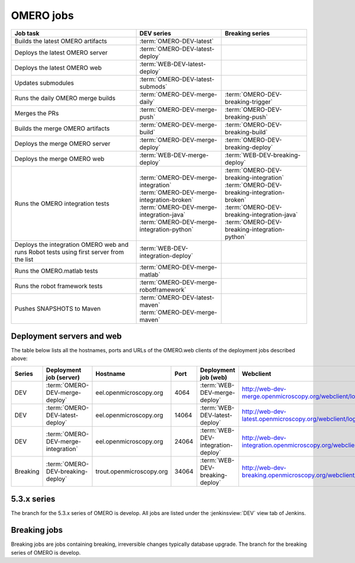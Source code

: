 OMERO jobs
----------

.. list-table::
    :header-rows: 1

    -   * Job task
        * DEV series
        * Breaking series

    -   * Builds the latest OMERO artifacts
        * :term:`OMERO-DEV-latest`
        *

    -   * Deploys the latest OMERO server
        * :term:`OMERO-DEV-latest-deploy`
        *

    -   * Deploys the latest OMERO web
        * :term:`WEB-DEV-latest-deploy`
        *

    -   * Updates submodules
        * :term:`OMERO-DEV-latest-submods`
        *

    -   * Runs the daily OMERO merge builds
        * :term:`OMERO-DEV-merge-daily`
        * :term:`OMERO-DEV-breaking-trigger`

    -   * Merges the PRs
        * :term:`OMERO-DEV-merge-push`
        * :term:`OMERO-DEV-breaking-push`

    -   * Builds the merge OMERO artifacts
        * :term:`OMERO-DEV-merge-build`
        * :term:`OMERO-DEV-breaking-build`

    -   * Deploys the merge OMERO server
        * :term:`OMERO-DEV-merge-deploy`
        * :term:`OMERO-DEV-breaking-deploy`

    -   * Deploys the merge OMERO web
        * :term:`WEB-DEV-merge-deploy`
        * :term:`WEB-DEV-breaking-deploy`

    -   * Runs the OMERO integration tests
        * | :term:`OMERO-DEV-merge-integration`
          | :term:`OMERO-DEV-merge-integration-broken`
          | :term:`OMERO-DEV-merge-integration-java`
          | :term:`OMERO-DEV-merge-integration-python`
        * | :term:`OMERO-DEV-breaking-integration`
          | :term:`OMERO-DEV-breaking-integration-broken`
          | :term:`OMERO-DEV-breaking-integration-java`
          | :term:`OMERO-DEV-breaking-integration-python`

    -   * Deploys the integration OMERO web and runs Robot tests using first server from the list
        * :term:`WEB-DEV-integration-deploy`
        *

    -   * Runs the OMERO.matlab tests
        * :term:`OMERO-DEV-merge-matlab`
        *

    -   * Runs the robot framework tests
        * :term:`OMERO-DEV-merge-robotframework`
        *

    -   * Pushes SNAPSHOTS to Maven
        * | :term:`OMERO-DEV-latest-maven`
          | :term:`OMERO-DEV-merge-maven`
        *

.. _deployment_servers:

Deployment servers and web
^^^^^^^^^^^^^^^^^^^^^^^^^^

The table below lists all the hostnames, ports and URLs of the OMERO.web
clients of the deployment jobs described above:

.. list-table::
    :header-rows: 1
    :widths: 10,20,20,10,20,40

    -   * Series
        * Deployment job (server)
        * Hostname
        * Port
        * Deployment job (web)
        * Webclient

    -   * DEV
        * :term:`OMERO-DEV-merge-deploy`
        * eel.openmicroscopy.org
        * 4064
        * :term:`WEB-DEV-merge-deploy`
        * http://web-dev-merge.openmicroscopy.org/webclient/login/

    -   * DEV
        * :term:`OMERO-DEV-latest-deploy`
        * eel.openmicroscopy.org
        * 14064
        * :term:`WEB-DEV-latest-deploy`
        * http://web-dev-latest.openmicroscopy.org/webclient/login/

    -   * DEV
        * :term:`OMERO-DEV-merge-integration`
        * eel.openmicroscopy.org
        * 24064
        * :term:`WEB-DEV-integration-deploy`
        * http://web-dev-integration.openmicroscopy.org/webclient/login/

    -   * Breaking
        * :term:`OMERO-DEV-breaking-deploy`
        * trout.openmicroscopy.org
        * 34064
        * :term:`WEB-DEV-breaking-deploy`
        * http://web-dev-breaking.openmicroscopy.org/webclient/login/


5.3.x series
^^^^^^^^^^^^

The branch for the 5.3.x series of OMERO is develop. All jobs are listed
under the :jenkinsview:`DEV` view tab of Jenkins.

.. glossary::

    :jenkinsjob:`OMERO-DEV-latest`

        This job builds the develop branch of OMERO with Ice 3.5 or 3.6

        #. |buildOMERO|
        #. |archiveOMEROartifacts|

        See :jenkinsjob:`the build graph <OMERO-DEV-latest/lastSuccessfulBuild/BuildGraph>`

    :jenkinsjob:`OMERO-DEV-latest-deploy`

        This job deploys the latest 5.3.x server (see
        :ref:`deployment_servers`)

    :jenkinsjob:`WEB-DEV-latest-deploy`

        This job deploys the latest 5.3.x webclient (see
        :ref:`deployment_servers`)

    :jenkinsjob:`OMERO-DEV-latest-submods`

        This job updates the submodules on the develop branch

        #. |updatesubmodules| and pushes the merge branch to
           :omero_scc_branch:`develop/latest/submodules`
        #. If the submodules are updated, opens a new PR or updates the
           existing develop submodules PR

    :jenkinsjob:`OMERO-DEV-merge-daily`

        This job triggers all the morning merge builds listed below

        #. Triggers :term:`OMERO-DEV-merge-push`
        #. Triggers :term:`OMERO-DEV-merge-build` and
           :term:`OMERO-DEV-merge-integration`
        #. Triggers :term:`OMERO-DEV-merge-deploy`
        #. Triggers :term:`WEB-DEV-merge-deploy`
        #. Triggers other downstream merge jobs

        See :jenkinsjob:`the build graph <OMERO-DEV-merge-daily/lastSuccessfulBuild/BuildGraph>`

    :jenkinsjob:`OMERO-DEV-merge-push`

        This job merges all the PRs opened against develop

        #. |merge|
        #. Pushes the branch to :omero_scc_branch:`develop/merge/daily`

    :jenkinsjob:`OMERO-DEV-merge-build`

        This matrix job builds the OMERO components with Ice 3.5 or 3.6

        #. Checks out :omero_scc_branch:`develop/merge/daily` 
        #. |buildOMERO| for each version of Ice
        #. |archiveOMEROartifacts|

    :jenkinsjob:`OMERO-DEV-merge-deploy`

        This job deploys the merge 5.3.x server (see
        :ref:`deployment_servers`)

    :jenkinsjob:`WEB-DEV-merge-deploy`

        This job deploys the merge 5.3.x web (see
        :ref:`deployment_servers`)

    :jenkinsjob:`OMERO-DEV-merge-integration`

        This job runs the integration tests of OMERO

        #. Checks out :omero_scc_branch:`develop/merge/daily` 
        #. Builds OMERO.server and starts it
        #. Runs the OMERO.java and OMERO.py integration tests
        #. Archives the results
        #. Triggers downstream collection jobs:
           :term:`OMERO-DEV-merge-integration-broken`,
           :term:`OMERO-DEV-merge-integration-java`,
           :term:`OMERO-DEV-merge-integration-python`

    :jenkinsjob:`OMERO-DEV-merge-integration-broken`

        This job collects the OMERO.java broken test results

        #. Receives TestNG results under
           :file:`components/tools/OmeroJava/target/reports/broken` from
           :term:`OMERO-DEV-merge-integration`,
        #. Generates TestNG report

    :jenkinsjob:`OMERO-DEV-merge-integration-java`

        This job collects the OMERO.java integration test results

        #. Receives TestNG results under
           :file:`components/tools/OmeroJava/target/reports/integration` from
           :term:`OMERO-DEV-merge-integration`,
        #. Generates TestNG report

    :jenkinsjob:`OMERO-DEV-merge-integration-python`

        This job collects the OMERO.py integration test results

        #. Receives pytest results under
           :file:`components/tools/OmeroPy/target/reports` from
           :term:`OMERO-DEV-merge-integration`,
        #. Generates pytest report

    :jenkinsjob:`WEB-DEV-integration-deploy`

        This job deploys the merge 5.3.x web (see
        :ref:`deployment_servers`)

    :jenkinsjob:`OMERO-DEV-merge-integration-Python27`

        This job runs Python integration tests of OMERO on Python 2.7

        #. Checks out :omero_scc_branch:`develop/breaking/trigger`
        #. Builds OMERO.server and starts it
        #. Runs the OMERO.py and OMERO.web integration tests
        #. Archives the results

    :jenkinsjob:`OMERO-DEV-merge-matlab`

        This job runs the OMERO.matlab tests

        #. Checks out :omero_scc_branch:`develop/merge/daily` 
        #. Collects the MATLAB artifacts from :term:`OMERO-DEV-merge-build`
        #. Runs the MATLAB unit tests under
           :file:`components/tools/OmeroM/test/unit` and collect the results

    :jenkinsjob:`OMERO-DEV-merge-maven`

        This job is used to generate SNAPSHOT jars and push them to artifactory.

        #. Runs :file:`docs/hudson/OMERO.sh`
        #. Executes the `release-hudson` target for the `ome.unstable` repository.

    :jenkinsjob:`OMERO-DEV-latest-maven`

        The same as :term:`OMERO-DEV-merge-maven`, but pushes to `ome.snapshots`.

    :jenkinsjob:`OMERO-DEV-merge-robotframework`

        This job runs the robot framework tests of OMERO

        #. Checks out :omero_scc_branch:`develop/merge/daily` 
        #. Builds OMERO.server and starts it
        #. Runs the robot framework tests and collect the results

    :jenkinsjob:`OMERO-DEV-merge-homebrew`

        This job tests the installation of OMERO using Homebrew

        #. Cleans :file:`/usr/local`
        #. Installs Homebrew from https://github.com/ome/omero-install
        #. Installs OMERO via :file:`osx/install_homebrew.sh`

.. _omero_breaking:

Breaking jobs
^^^^^^^^^^^^^

Breaking jobs are jobs containing breaking, irreversible changes typically
database upgrade. The branch for the breaking series of OMERO is develop.

.. glossary::

    :jenkinsjob:`OMERO-DEV-breaking-trigger`

        This job triggers all the breaking jobs listed below

        #. Triggers :term:`OMERO-DEV-breaking-push`
        #. Triggers :term:`OMERO-DEV-breaking-build` and
           :term:`OMERO-DEV-breaking-integration`
        #. Triggers :term:`OMERO-DEV-breaking-deploy`
        #. Triggers :term:`WEB-DEV-breaking-deploy`
        #. Triggers other downstream breaking jobs

    :jenkinsjob:`OMERO-DEV-breaking-push`

        This job merges all the breaking PRs

        #. |merge| including only PRs labeled as `breaking`
        #. Pushes the branch to :omero_scc_branch:`develop/breaking/trigger` 

    :jenkinsjob:`OMERO-DEV-breaking-build`

        This matrix jobs builds the OMERO components with Ice 3.5 or 3.6

        #. Checks out :omero_scc_branch:`develop/breaking/trigger` 
        #. |buildOMERO| for each version of Ice
        #. |archiveOMEROartifacts|

    :jenkinsjob:`OMERO-DEV-breaking-deploy`

        This job deploys the breaking server (see :ref:`deployment_servers`)

    :jenkinsjob:`WEB-DEV-breaking-deploy`

        This job deploys the breaking web (see :ref:`deployment_servers`)

    :jenkinsjob:`OMERO-DEV-breaking-integration`

        This job runs the integration tests of OMERO

        #. Checks out :omero_scc_branch:`develop/breaking/trigger` 
        #. Builds OMERO.server and starts it
        #. Runs the OMERO.java and OMERO.py integration tests
        #. Archives the results
        #. Triggers downstream collection jobs:
           :term:`OMERO-DEV-breaking-integration-broken`,
           :term:`OMERO-DEV-breaking-integration-java`,
           :term:`OMERO-DEV-breaking-integration-python`

    :jenkinsjob:`OMERO-DEV-breaking-integration-broken`

        This job collects the OMERO.java broken test results

        #. Receives TestNG results under
           :file:`components/tools/OmeroJava/target/reports/broken` from
           :term:`OMERO-DEV-breaking-integration`,
        #. Generates TestNG report

    :jenkinsjob:`OMERO-DEV-breaking-integration-java`

        This job collects the OMERO.java integration test results

        #. Receives TestNG results under
           :file:`components/tools/OmeroJava/target/reports/integration` from
           :term:`OMERO-DEV-breaking-integration`,
        #. Generates TestNG report

    :jenkinsjob:`OMERO-DEV-breaking-integration-python`

        This job collects the OMERO.py integration test results

        #. Receives pytest results under
           :file:`components/tools/OmeroPy/target/reports` from
           :term:`OMERO-DEV-breaking-integration`,
        #. Generates pytest report
